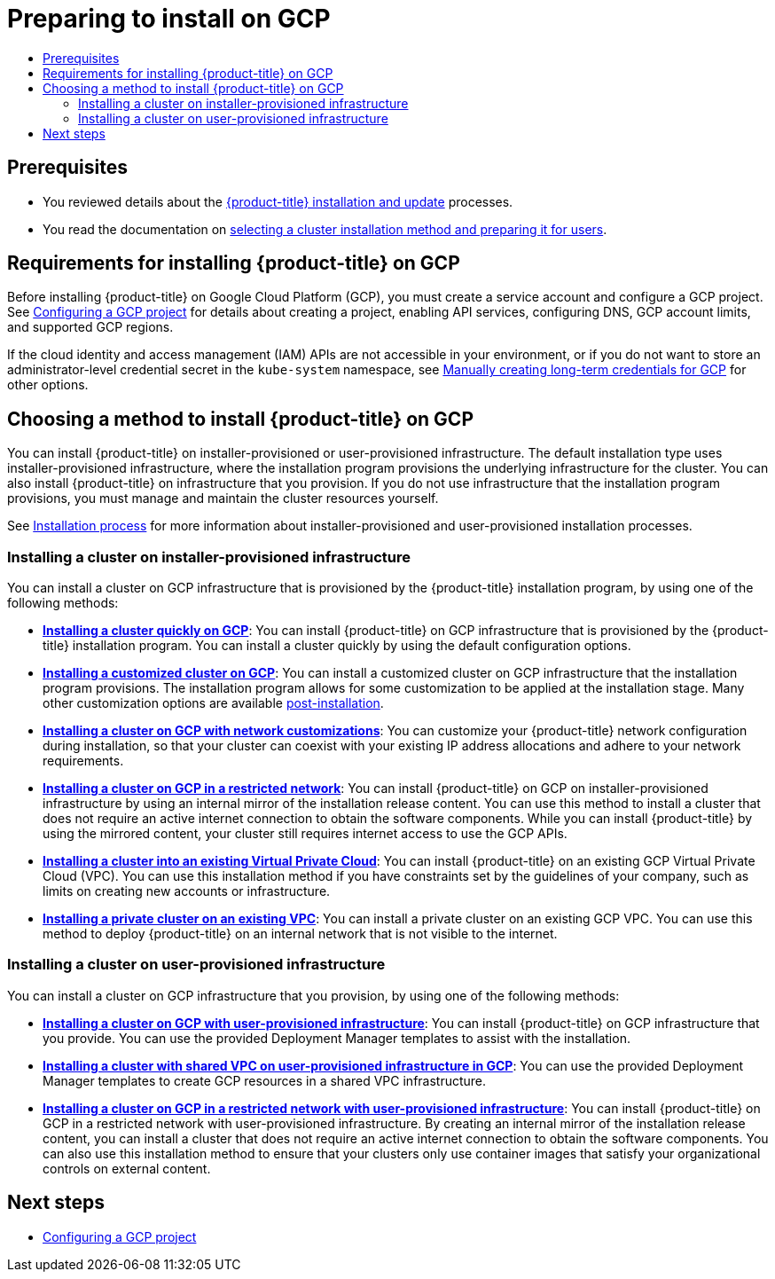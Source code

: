 :_mod-docs-content-type: ASSEMBLY
[id="preparing-to-install-on-gcp"]
= Preparing to install on GCP
// The {product-title} attribute provides the context-sensitive name of the relevant OpenShift distribution, for example, "OpenShift Container Platform" or "OKD". The {product-version} attribute provides the product version relative to the distribution, for example "4.9".
// {product-title} and {product-version} are parsed when AsciiBinder queries the _distro_map.yml file in relation to the base branch of a pull request.
// See https://github.com/openshift/openshift-docs/blob/main/contributing_to_docs/doc_guidelines.adoc#product-name-and-version for more information on this topic.
// Other common attributes are defined in the following lines:
:data-uri:
:icons:
:experimental:
:toc: macro
:toc-title:
:imagesdir: images
:prewrap!:
:op-system-first: Red Hat Enterprise Linux CoreOS (RHCOS)
:op-system: RHCOS
:op-system-lowercase: rhcos
:op-system-base: RHEL
:op-system-base-full: Red Hat Enterprise Linux (RHEL)
:op-system-version: 8.x
:tsb-name: Template Service Broker
:kebab: image:kebab.png[title="Options menu"]
:rh-openstack-first: Red Hat OpenStack Platform (RHOSP)
:rh-openstack: RHOSP
:ai-full: Assisted Installer
:ai-version: 2.3
:cluster-manager-first: Red Hat OpenShift Cluster Manager
:cluster-manager: OpenShift Cluster Manager
:cluster-manager-url: link:https://console.redhat.com/openshift[OpenShift Cluster Manager Hybrid Cloud Console]
:cluster-manager-url-pull: link:https://console.redhat.com/openshift/install/pull-secret[pull secret from the Red Hat OpenShift Cluster Manager]
:insights-advisor-url: link:https://console.redhat.com/openshift/insights/advisor/[Insights Advisor]
:hybrid-console: Red Hat Hybrid Cloud Console
:hybrid-console-second: Hybrid Cloud Console
:oadp-first: OpenShift API for Data Protection (OADP)
:oadp-full: OpenShift API for Data Protection
:oc-first: pass:quotes[OpenShift CLI (`oc`)]
:product-registry: OpenShift image registry
:rh-storage-first: Red Hat OpenShift Data Foundation
:rh-storage: OpenShift Data Foundation
:rh-rhacm-first: Red Hat Advanced Cluster Management (RHACM)
:rh-rhacm: RHACM
:rh-rhacm-version: 2.8
:sandboxed-containers-first: OpenShift sandboxed containers
:sandboxed-containers-operator: OpenShift sandboxed containers Operator
:sandboxed-containers-version: 1.3
:sandboxed-containers-version-z: 1.3.3
:sandboxed-containers-legacy-version: 1.3.2
:cert-manager-operator: cert-manager Operator for Red Hat OpenShift
:secondary-scheduler-operator-full: Secondary Scheduler Operator for Red Hat OpenShift
:secondary-scheduler-operator: Secondary Scheduler Operator
// Backup and restore
:velero-domain: velero.io
:velero-version: 1.11
:launch: image:app-launcher.png[title="Application Launcher"]
:mtc-short: MTC
:mtc-full: Migration Toolkit for Containers
:mtc-version: 1.8
:mtc-version-z: 1.8.0
// builds (Valid only in 4.11 and later)
:builds-v2title: Builds for Red Hat OpenShift
:builds-v2shortname: OpenShift Builds v2
:builds-v1shortname: OpenShift Builds v1
//gitops
:gitops-title: Red Hat OpenShift GitOps
:gitops-shortname: GitOps
:gitops-ver: 1.1
:rh-app-icon: image:red-hat-applications-menu-icon.jpg[title="Red Hat applications"]
//pipelines
:pipelines-title: Red Hat OpenShift Pipelines
:pipelines-shortname: OpenShift Pipelines
:pipelines-ver: pipelines-1.12
:pipelines-version-number: 1.12
:tekton-chains: Tekton Chains
:tekton-hub: Tekton Hub
:artifact-hub: Artifact Hub
:pac: Pipelines as Code
//odo
:odo-title: odo
//OpenShift Kubernetes Engine
:oke: OpenShift Kubernetes Engine
//OpenShift Platform Plus
:opp: OpenShift Platform Plus
//openshift virtualization (cnv)
:VirtProductName: OpenShift Virtualization
:VirtVersion: 4.14
:KubeVirtVersion: v0.59.0
:HCOVersion: 4.14.0
:CNVNamespace: openshift-cnv
:CNVOperatorDisplayName: OpenShift Virtualization Operator
:CNVSubscriptionSpecSource: redhat-operators
:CNVSubscriptionSpecName: kubevirt-hyperconverged
:delete: image:delete.png[title="Delete"]
//distributed tracing
:DTProductName: Red Hat OpenShift distributed tracing platform
:DTShortName: distributed tracing platform
:DTProductVersion: 2.9
:JaegerName: Red Hat OpenShift distributed tracing platform (Jaeger)
:JaegerShortName: distributed tracing platform (Jaeger)
:JaegerVersion: 1.47.0
:OTELName: Red Hat OpenShift distributed tracing data collection
:OTELShortName: distributed tracing data collection
:OTELOperator: Red Hat OpenShift distributed tracing data collection Operator
:OTELVersion: 0.81.0
:TempoName: Red Hat OpenShift distributed tracing platform (Tempo)
:TempoShortName: distributed tracing platform (Tempo)
:TempoOperator: Tempo Operator
:TempoVersion: 2.1.1
//logging
:logging-title: logging subsystem for Red Hat OpenShift
:logging-title-uc: Logging subsystem for Red Hat OpenShift
:logging: logging subsystem
:logging-uc: Logging subsystem
//serverless
:ServerlessProductName: OpenShift Serverless
:ServerlessProductShortName: Serverless
:ServerlessOperatorName: OpenShift Serverless Operator
:FunctionsProductName: OpenShift Serverless Functions
//service mesh v2
:product-dedicated: Red Hat OpenShift Dedicated
:product-rosa: Red Hat OpenShift Service on AWS
:SMProductName: Red Hat OpenShift Service Mesh
:SMProductShortName: Service Mesh
:SMProductVersion: 2.4.4
:MaistraVersion: 2.4
//Service Mesh v1
:SMProductVersion1x: 1.1.18.2
//Windows containers
:productwinc: Red Hat OpenShift support for Windows Containers
// Red Hat Quay Container Security Operator
:rhq-cso: Red Hat Quay Container Security Operator
// Red Hat Quay
:quay: Red Hat Quay
:sno: single-node OpenShift
:sno-caps: Single-node OpenShift
//TALO and Redfish events Operators
:cgu-operator-first: Topology Aware Lifecycle Manager (TALM)
:cgu-operator-full: Topology Aware Lifecycle Manager
:cgu-operator: TALM
:redfish-operator: Bare Metal Event Relay
//Formerly known as CodeReady Containers and CodeReady Workspaces
:openshift-local-productname: Red Hat OpenShift Local
:openshift-dev-spaces-productname: Red Hat OpenShift Dev Spaces
// Factory-precaching-cli tool
:factory-prestaging-tool: factory-precaching-cli tool
:factory-prestaging-tool-caps: Factory-precaching-cli tool
:openshift-networking: Red Hat OpenShift Networking
// TODO - this probably needs to be different for OKD
//ifdef::openshift-origin[]
//:openshift-networking: OKD Networking
//endif::[]
// logical volume manager storage
:lvms-first: Logical volume manager storage (LVM Storage)
:lvms: LVM Storage
//Operator SDK version
:osdk_ver: 1.31.0
//Operator SDK version that shipped with the previous OCP 4.x release
:osdk_ver_n1: 1.28.0
//Next-gen (OCP 4.14+) Operator Lifecycle Manager, aka "v1"
:olmv1: OLM 1.0
:olmv1-first: Operator Lifecycle Manager (OLM) 1.0
:ztp-first: GitOps Zero Touch Provisioning (ZTP)
:ztp: GitOps ZTP
:3no: three-node OpenShift
:3no-caps: Three-node OpenShift
:run-once-operator: Run Once Duration Override Operator
// Web terminal
:web-terminal-op: Web Terminal Operator
:devworkspace-op: DevWorkspace Operator
:secrets-store-driver: Secrets Store CSI driver
:secrets-store-operator: Secrets Store CSI Driver Operator
//AWS STS
:sts-first: Security Token Service (STS)
:sts-full: Security Token Service
:sts-short: STS
//Cloud provider names
//AWS
:aws-first: Amazon Web Services (AWS)
:aws-full: Amazon Web Services
:aws-short: AWS
//GCP
:gcp-first: Google Cloud Platform (GCP)
:gcp-full: Google Cloud Platform
:gcp-short: GCP
//alibaba cloud
:alibaba: Alibaba Cloud
// IBM Cloud VPC
:ibmcloudVPCProductName: IBM Cloud VPC
:ibmcloudVPCRegProductName: IBM(R) Cloud VPC
// IBM Cloud
:ibm-cloud-bm: IBM Cloud Bare Metal (Classic)
:ibm-cloud-bm-reg: IBM Cloud(R) Bare Metal (Classic)
// IBM Power
:ibmpowerProductName: IBM Power
:ibmpowerRegProductName: IBM(R) Power
// IBM zSystems
:ibmzProductName: IBM Z
:ibmzRegProductName: IBM(R) Z
:linuxoneProductName: IBM(R) LinuxONE
//Azure
:azure-full: Microsoft Azure
:azure-short: Azure
//vSphere
:vmw-full: VMware vSphere
:vmw-short: vSphere
//Oracle
:oci-first: Oracle(R) Cloud Infrastructure
:oci: OCI
:ocvs-first: Oracle(R) Cloud VMware Solution (OCVS)
:ocvs: OCVS
:context: preparing-to-install-on-gcp

toc::[]

[id="{context}-prerequisites"]
== Prerequisites

* You reviewed details about the xref:../../architecture/architecture-installation.adoc#architecture-installation[{product-title} installation and update] processes.

* You read the documentation on xref:../../installing/installing-preparing.adoc#installing-preparing[selecting a cluster installation method and preparing it for users].

[id="requirements-for-installing-ocp-on-gcp"]
== Requirements for installing {product-title} on GCP

Before installing {product-title} on Google Cloud Platform (GCP), you must create a service account and configure a GCP project. See xref:../../installing/installing_gcp/installing-gcp-account.adoc#installing-gcp-account[Configuring a GCP project] for details about creating a project, enabling API services, configuring DNS, GCP account limits, and supported GCP regions.

If the cloud identity and access management (IAM) APIs are not accessible in your environment, or if you do not want to store an administrator-level credential secret in the `kube-system` namespace, see xref:../../installing/installing_gcp/installing-gcp-customizations.adoc#manually-create-iam_installing-gcp-customizations[Manually creating long-term credentials for GCP] for other options.

[id="choosing-an-method-to-install-ocp-on-gcp"]
== Choosing a method to install {product-title} on GCP

You can install {product-title} on installer-provisioned or user-provisioned infrastructure. The default installation type uses installer-provisioned infrastructure, where the installation program provisions the underlying infrastructure for the cluster. You can also install {product-title} on infrastructure that you provision. If you do not use infrastructure that the installation program provisions, you must manage and maintain the cluster resources yourself.

See xref:../../architecture/architecture-installation.adoc#installation-process_architecture-installation[Installation process] for more information about installer-provisioned and user-provisioned installation processes.

[id="choosing-an-method-to-install-ocp-on-gcp-installer-provisioned"]
=== Installing a cluster on installer-provisioned infrastructure

You can install a cluster on GCP infrastructure that is provisioned by the {product-title} installation program, by using one of the following methods:

* **xref:../../installing/installing_gcp/installing-gcp-default.adoc#installing-gcp-default[Installing a cluster quickly on GCP]**: You can install {product-title} on GCP infrastructure that is provisioned by the {product-title} installation program. You can install a cluster quickly by using the default configuration options.

* **xref:../../installing/installing_gcp/installing-gcp-customizations.adoc#installing-gcp-customizations[Installing a customized cluster on GCP]**: You can install a customized cluster on GCP infrastructure that the installation program provisions. The installation program allows for some customization to be applied at the installation stage. Many other customization options are available xref:../../post_installation_configuration/cluster-tasks.adoc#post-install-cluster-tasks[post-installation].

* **xref:../../installing/installing_gcp/installing-gcp-network-customizations.adoc#installing-gcp-network-customizations[Installing a cluster on GCP with network customizations]**: You can customize your {product-title} network configuration during installation, so that your cluster can coexist with your existing IP address allocations and adhere to your network requirements.

* **xref:../../installing/installing_gcp/installing-restricted-networks-gcp-installer-provisioned.adoc#installing-restricted-networks-gcp-installer-provisioned[Installing a cluster on GCP in a restricted network]**: You can install {product-title} on GCP on installer-provisioned infrastructure by using an internal mirror of the installation release content. You can use this method to install a cluster that does not require an active internet connection to obtain the software components. While you can install {product-title} by using the mirrored content, your cluster still requires internet access to use the GCP APIs.

* **xref:../../installing/installing_gcp/installing-gcp-vpc.adoc#installing-gcp-vpc[Installing a cluster into an existing Virtual Private Cloud]**: You can install {product-title} on an existing GCP Virtual Private Cloud (VPC). You can use this installation method if you have constraints set by the guidelines of your company, such as limits on creating new accounts or infrastructure.

* **xref:../../installing/installing_gcp/installing-gcp-private.adoc#installing-gcp-private[Installing a private cluster on an existing VPC]**: You can install a private cluster on an existing GCP VPC. You can use this method to deploy {product-title} on an internal network that is not visible to the internet.

[id="choosing-an-method-to-install-ocp-on-gcp-user-provisioned"]
=== Installing a cluster on user-provisioned infrastructure

You can install a cluster on GCP infrastructure that you provision, by using one of the following methods:

* **xref:../../installing/installing_gcp/installing-gcp-user-infra.adoc#installing-gcp-user-infra[Installing a cluster on GCP with user-provisioned infrastructure]**: You can install {product-title} on GCP infrastructure that you provide. You can use the provided Deployment Manager templates to assist with the installation.

* **xref:../../installing/installing_gcp/installing-gcp-user-infra-vpc.adoc#installing-gcp-user-infra-vpc[Installing a cluster with shared VPC on user-provisioned infrastructure in GCP]**: You can use the provided Deployment Manager templates to create GCP resources in a shared VPC infrastructure.

* **xref:../../installing/installing_gcp/installing-restricted-networks-gcp.adoc#installing-restricted-networks-gcp[Installing a cluster on GCP in a restricted network with user-provisioned infrastructure]**: You can install {product-title} on GCP in a restricted network with user-provisioned infrastructure. By creating an internal mirror of the installation release content, you can install a cluster that does not require an active internet connection to obtain the software components. You can also use this installation method to ensure that your clusters only use container images that satisfy your organizational controls on external content.

[id="preparing-to-install-on-gcp-next-steps"]
== Next steps

* xref:../../installing/installing_gcp/installing-gcp-account.adoc#installing-gcp-account[Configuring a GCP project]

//# includes=_attributes/common-attributes
